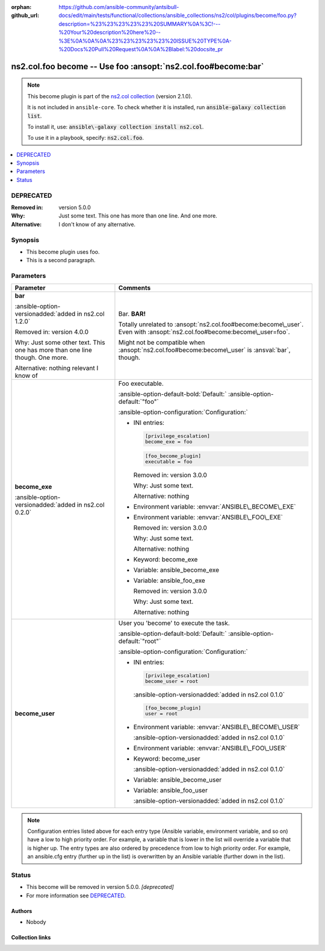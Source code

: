 .. Document meta

:orphan:
:github_url: https://github.com/ansible-community/antsibull-docs/edit/main/tests/functional/collections/ansible_collections/ns2/col/plugins/become/foo.py?description=%23%23%23%23%23%20SUMMARY%0A%3C!---%20Your%20description%20here%20--%3E%0A%0A%0A%23%23%23%23%23%20ISSUE%20TYPE%0A-%20Docs%20Pull%20Request%0A%0A%2Blabel:%20docsite_pr

.. |antsibull-internal-nbsp| unicode:: 0xA0
    :trim:

.. meta::
  :antsibull-docs: <ANTSIBULL_DOCS_VERSION>

.. Anchors

.. _ansible_collections.ns2.col.foo_become:

.. Anchors: short name for ansible.builtin

.. Title

ns2.col.foo become -- Use foo :ansopt:`ns2.col.foo#become:bar`
++++++++++++++++++++++++++++++++++++++++++++++++++++++++++++++

.. Collection note

.. note::
    This become plugin is part of the `ns2.col collection <https://galaxy.ansible.com/ui/repo/published/ns2/col/>`_ (version 2.1.0).

    It is not included in ``ansible-core``.
    To check whether it is installed, run :code:`ansible-galaxy collection list`.

    To install it, use: :code:`ansible\-galaxy collection install ns2.col`.

    To use it in a playbook, specify: :code:`ns2.col.foo`.

.. version_added


.. contents::
   :local:
   :depth: 1

.. Deprecated

DEPRECATED
----------
:Removed in: version 5.0.0
:Why: Just some text.
      This one has more than one line.
      And one more.
:Alternative: I don't know
              of any
              alternative.

Synopsis
--------

.. Description

- This become plugin uses foo.
- This is a second paragraph.


.. Aliases


.. Requirements






.. Options

Parameters
----------

.. tabularcolumns:: \X{1}{3}\X{2}{3}

.. list-table::
  :width: 100%
  :widths: auto
  :header-rows: 1
  :class: longtable ansible-option-table

  * - Parameter
    - Comments

  * - .. raw:: html

        <div class="ansible-option-cell">
        <div class="ansibleOptionAnchor" id="parameter-bar"></div>

      .. _ansible_collections.ns2.col.foo_become__parameter-bar:

      .. rst-class:: ansible-option-title

      **bar**

      .. raw:: html

        <a class="ansibleOptionLink" href="#parameter-bar" title="Permalink to this option"></a>

      .. ansible-option-type-line::

        :ansible-option-type:`string`

      :ansible-option-versionadded:`added in ns2.col 1.2.0`



      Removed in: version 4.0.0

      Why: Just some other text.
      This one has more than one line though.
      One more.

      Alternative: nothing
      relevant
      I know of




      .. raw:: html

        </div>

    - .. raw:: html

        <div class="ansible-option-cell">

      Bar. :strong:`BAR!`

      Totally unrelated to :ansopt:`ns2.col.foo#become:become\_user`. Even with :ansopt:`ns2.col.foo#become:become\_user=foo`.

      Might not be compatible when :ansopt:`ns2.col.foo#become:become\_user` is :ansval:`bar`\ , though.


      .. raw:: html

        </div>

  * - .. raw:: html

        <div class="ansible-option-cell">
        <div class="ansibleOptionAnchor" id="parameter-become_exe"></div>

      .. _ansible_collections.ns2.col.foo_become__parameter-become_exe:

      .. rst-class:: ansible-option-title

      **become_exe**

      .. raw:: html

        <a class="ansibleOptionLink" href="#parameter-become_exe" title="Permalink to this option"></a>

      .. ansible-option-type-line::

        :ansible-option-type:`string`

      :ansible-option-versionadded:`added in ns2.col 0.2.0`





      .. raw:: html

        </div>

    - .. raw:: html

        <div class="ansible-option-cell">

      Foo executable.


      .. rst-class:: ansible-option-line

      :ansible-option-default-bold:`Default:` :ansible-option-default:`"foo"`

      .. rst-class:: ansible-option-line

      :ansible-option-configuration:`Configuration:`

      - INI entries:

        .. code-block:: ini

          [privilege_escalation]
          become_exe = foo



        .. code-block:: ini

          [foo_become_plugin]
          executable = foo


        Removed in: version 3.0.0

        Why: Just some text.

        Alternative: nothing


      - Environment variable: :envvar:`ANSIBLE\_BECOME\_EXE`

      - Environment variable: :envvar:`ANSIBLE\_FOO\_EXE`

        Removed in: version 3.0.0

        Why: Just some text.

        Alternative: nothing


      - Keyword: become\_exe

      - Variable: ansible\_become\_exe

      - Variable: ansible\_foo\_exe

        Removed in: version 3.0.0

        Why: Just some text.

        Alternative: nothing



      .. raw:: html

        </div>

  * - .. raw:: html

        <div class="ansible-option-cell">
        <div class="ansibleOptionAnchor" id="parameter-become_user"></div>

      .. _ansible_collections.ns2.col.foo_become__parameter-become_user:

      .. rst-class:: ansible-option-title

      **become_user**

      .. raw:: html

        <a class="ansibleOptionLink" href="#parameter-become_user" title="Permalink to this option"></a>

      .. ansible-option-type-line::

        :ansible-option-type:`string`




      .. raw:: html

        </div>

    - .. raw:: html

        <div class="ansible-option-cell">

      User you 'become' to execute the task.


      .. rst-class:: ansible-option-line

      :ansible-option-default-bold:`Default:` :ansible-option-default:`"root"`

      .. rst-class:: ansible-option-line

      :ansible-option-configuration:`Configuration:`

      - INI entries:

        .. code-block:: ini

          [privilege_escalation]
          become_user = root

        :ansible-option-versionadded:`added in ns2.col 0.1.0`


        .. code-block:: ini

          [foo_become_plugin]
          user = root


      - Environment variable: :envvar:`ANSIBLE\_BECOME\_USER`

        :ansible-option-versionadded:`added in ns2.col 0.1.0`

      - Environment variable: :envvar:`ANSIBLE\_FOO\_USER`

      - Keyword: become\_user

        :ansible-option-versionadded:`added in ns2.col 0.1.0`

      - Variable: ansible\_become\_user

      - Variable: ansible\_foo\_user

        :ansible-option-versionadded:`added in ns2.col 0.1.0`


      .. raw:: html

        </div>


.. note::

    Configuration entries listed above for each entry type (Ansible variable, environment variable, and so on) have a low to high priority order.
    For example, a variable that is lower in the list will override a variable that is higher up.
    The entry types are also ordered by precedence from low to high priority order.
    For example, an ansible.cfg entry (further up in the list) is overwritten by an Ansible variable (further down in the list).

.. Attributes


.. Notes


.. Seealso


.. Examples



.. Facts


.. Return values


..  Status (Presently only deprecated)

Status
------

.. Deprecated note

- This become will be removed in version 5.0.0.
  *[deprecated]*
- For more information see `DEPRECATED`_.


.. Authors

Authors
~~~~~~~

- Nobody


.. Extra links

Collection links
~~~~~~~~~~~~~~~~

.. ansible-links::

  - title: "Issue Tracker"
    url: "https://github.com/ansible-collections/community.general/issues"
    external: true
  - title: "Homepage"
    url: "https://github.com/ansible-collections/community.crypto"
    external: true
  - title: "Repository (Sources)"
    url: "https://github.com/ansible-collections/community.internal_test_tools"
    external: true
  - title: "Submit a bug report"
    url: "https://github.com/ansible-community/antsibull-docs/issues/new?assignees=&labels=&template=bug_report.md"
    external: true
  - title: Communication
    ref: communication_for_ns2.col


.. Parsing errors
